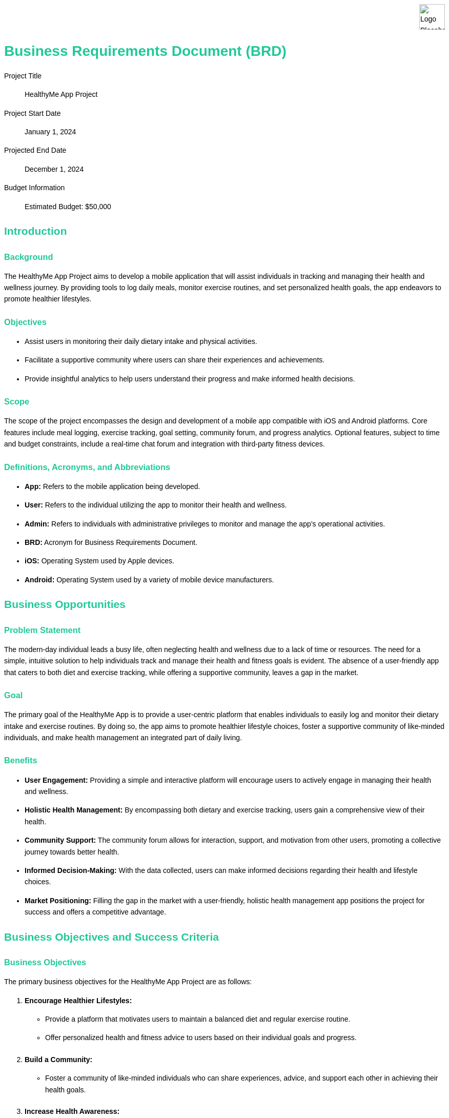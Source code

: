 [.branding#logo]
image::logo3.png[Logo Placeholder, align="left" ]

:last-update-label!:

= Business Requirements Document (BRD)
:toc:
:toc-placement!:
:toc-title: Table of Contents


:imagesdir: ./images
:icons: font

++++
<style>
/* General Styles */
body {
    font-family: Arial, sans-serif;
    line-height: 1.6;
    margin: 0;
    padding: 20px;
    background-color: #ffffff;
    color: #000;
}

/* Header Styles */
h1, h2, h3, h4, h5, h6 {
    color: #20c997;
    margin-top: 20px;
    margin-bottom: 10px;
}

/* Branding Section Styles */
.branding {
}

.branding img {
    height: 50px; /* or whatever height you prefer */
    width: auto; /* maintains aspect ratio */
    display: block;
    margin-right: 0; /* aligns the image to the left */
}

.brandingX:after {
    content: "";
    display: block;
    border-bottom: 1px solid #ccc; /* Adjust color as needed */
    margin-top: 10px; /* Adjust margin as needed */
}

/* Table of Contents Styles */
#toc {
    background-color: #ffffff;
    border: 1px solid #2257bf;
    padding: 10px;
    margin-bottom: 20px;
}

/* List Styles */
ul, ol {
    margin-bottom: 20px;
}

/* Table Styles */
table {
    width: 100%;
    border-collapse: collapse;
    margin-bottom: 20px;
}

th, td {
    border: 1px solid #2257bf;
    padding: 8px;
    text-align: left;
}

/* Image Styles */
img {
    max-width: 100%;
    height: auto;
    display: block;
    margin: 0 auto;
}

/* Footer Styles */
.footer {
    background-color: #eeeeee;
    border-top: 1px solid #005a9c;
    padding: 10px;
    text-align: center;
    position: fixed;
    bottom: 0;
    width: 100%;
}

/* Approval Section Styles */
.approval {
    background-color: #ffffff;
    border: 1px solid #2257bf;
    padding: 10px;
    margin-bottom: 20px;
}

</style>
++++

[.branding]
Project Title:: HealthyMe App Project
Project Start Date:: January 1, 2024
Projected End Date:: December 1, 2024
Budget Information:: Estimated Budget: $50,000


== Introduction
=== Background
The HealthyMe App Project aims to develop a mobile application that will assist individuals in tracking and managing their health and wellness journey. By providing tools to log daily meals, monitor exercise routines, and set personalized health goals, the app endeavors to promote healthier lifestyles.

=== Objectives
* Assist users in monitoring their daily dietary intake and physical activities.
* Facilitate a supportive community where users can share their experiences and achievements.
* Provide insightful analytics to help users understand their progress and make informed health decisions.

=== Scope
The scope of the project encompasses the design and development of a mobile app compatible with iOS and Android platforms. Core features include meal logging, exercise tracking, goal setting, community forum, and progress analytics. Optional features, subject to time and budget constraints, include a real-time chat forum and integration with third-party fitness devices.

=== Definitions, Acronyms, and Abbreviations
* *App:* Refers to the mobile application being developed.
* *User:* Refers to the individual utilizing the app to monitor their health and wellness.
* *Admin:* Refers to individuals with administrative privileges to monitor and manage the app’s operational activities.
* *BRD:* Acronym for Business Requirements Document.
* *iOS:* Operating System used by Apple devices.
* *Android:* Operating System used by a variety of mobile device manufacturers.

== Business Opportunities

=== Problem Statement
The modern-day individual leads a busy life, often neglecting health and wellness due to a lack of time or resources. The need for a simple, intuitive solution to help individuals track and manage their health and fitness goals is evident. The absence of a user-friendly app that caters to both diet and exercise tracking, while offering a supportive community, leaves a gap in the market.

=== Goal
The primary goal of the HealthyMe App is to provide a user-centric platform that enables individuals to easily log and monitor their dietary intake and exercise routines. By doing so, the app aims to promote healthier lifestyle choices, foster a supportive community of like-minded individuals, and make health management an integrated part of daily living.

=== Benefits
- *User Engagement:* Providing a simple and interactive platform will encourage users to actively engage in managing their health and wellness.
- *Holistic Health Management:* By encompassing both dietary and exercise tracking, users gain a comprehensive view of their health.
- *Community Support:* The community forum allows for interaction, support, and motivation from other users, promoting a collective journey towards better health.
- *Informed Decision-Making:* With the data collected, users can make informed decisions regarding their health and lifestyle choices.
- *Market Positioning:* Filling the gap in the market with a user-friendly, holistic health management app positions the project for success and offers a competitive advantage.

== Business Objectives and Success Criteria

=== Business Objectives

The primary business objectives for the HealthyMe App Project are as follows:

1. **Encourage Healthier Lifestyles:** 
   - Provide a platform that motivates users to maintain a balanced diet and regular exercise routine.
   - Offer personalized health and fitness advice to users based on their individual goals and progress.

2. **Build a Community:**
   - Foster a community of like-minded individuals who can share experiences, advice, and support each other in achieving their health goals.

3. **Increase Health Awareness:**
   - Educate users about the importance of a healthy lifestyle by providing insightful articles, tips, and health statistics.

=== Success Criteria

The success of the HealthyMe App Project will be measured based on the following criteria:

1. **User Engagement:**
   - Achieve at least 10,000 active users within the first six months post-launch.
   - Maintain a monthly user retention rate of at least 70%.

2. **Positive User Feedback:**
   - Attain a rating of 4.5 stars or above on app stores.
   - Receive positive reviews and testimonials showcasing user satisfaction and the app’s impact on their health.

3. **Community Growth:**
   - Establish a thriving community forum with active discussions and at least 1,000 members within the first year.

4. **Content Engagement:**
   - Attain a high level of engagement with the educational content provided within the app, as measured by metrics such as views, shares, and comments.

5. **Data Privacy Compliance:**
   - Ensure full compliance with data privacy laws and standards like GDPR, with no incidents of data breaches or violations.

== Market Analysis

=== Target Audience
The primary target audience for the HealthyMe app are health-conscious individuals aged between 18 and 35 years old. These individuals are likely to have a keen interest in monitoring and improving their daily health and fitness routines. They might also be interested in joining a community of like-minded individuals to share experiences, tips, and motivation.

=== Competitive Analysis
There are several existing apps in the market serving similar purposes, notable among them being MyFitnessPal and Runkeeper. 

- *MyFitnessPal:* A comprehensive app that provides features for logging meals and tracking exercise. However, it includes advertisements which can hinder user experience.
- *Runkeeper:* Primarily focused on tracking exercise routines, particularly running and jogging. It lacks a built-in community forum which is a feature the HealthyMe app intends to provide.

Our app aims to differentiate itself by offering real-time health coaching, a feature not offered by many competitors. The HealthyMe app also intends to have a user-friendly interface without intrusive advertisements, making the user experience smooth and enjoyable.

The competitive analysis indicates a market opportunity for an app that not only helps in tracking health and fitness routines but also provides a community platform for users to interact and share their experiences.

== Functional Requirements

This section outlines the core and optional features that the HealthyMe App should encompass to meet the business objectives and provide value to the users.

=== Core Features

. *Daily Health Tracking:* 
  - Users should be able to log their daily meals and activities.
  - The app should provide a summary of calories consumed and burned.

. *Goal Setting:* 
  - Users should be able to set and modify their health goals such as weight loss, muscle gain, or maintaining their current weight.
  - The app should track the progress towards these goals.

. *Notifications:* 
  - The app should send reminders to users to log their meals and activities.
  - Notify users about their progress towards their goals.

. *Community Forum:* 
  - Users should be able to interact with each other, share their experiences, and provide support.

. *Progress Reporting:* 
  - The app should provide weekly and monthly reports showing the user's progress.

=== Optional Features

. *Social Media Sharing:* 
  - Users should have the option to share their achievements on social media platforms.

. *Achievement Badges:* 
  - The app can provide badges for reaching certain milestones, encouraging users to stay active and engaged.

. *Integration with Wearable Devices:* 
  - The app could sync with wearable devices to automatically track physical activities.

. *Real-Time Health Coaching:* 
  - The app could offer real-time health coaching based on the user's activities and goals, providing personalized advice and encouragement.

Each feature is aimed at ensuring that the users have a comprehensive, user-friendly platform to monitor and improve their health while interacting with a supportive community. The core features are crucial for the basic functionality of the app, while the optional features can enhance the user experience and engagement, provided the project timeline and budget allow.

== Data Handling

=== Data Requirements
The HealthyMe app will collect and manage various types of data to provide personalized insights and track user progress over time. The primary data elements include:

- Personal Information: Name, Age, Gender
- Health Metrics: Daily steps, Calorie intake, Sleep patterns
- Goals: Personal health goals such as weight loss targets or daily step goals
- Progress: Historical data showing the user's progress over time

=== Data Privacy and Compliance
Ensuring the privacy and security of user data is a paramount concern. The app will adhere to the General Data Protection Regulation (GDPR) standards, which govern how personal data is processed and protected. Key compliance measures will include:

- Secure Data Storage: Employing robust encryption methods to secure user data both at rest and in transit.
- User Consent: Obtaining clear and unequivocal user consent before collecting or processing personal data.
- Data Portability: Allowing users to export their data easily.
- Right to Be Forgotten: Enabling users to delete their accounts and all associated data.

Additionally, the app will have features allowing users to control who can access their data and to what extent. Privacy policies and terms of service will be clearly communicated to the users, ensuring they are informed and in control of their data at all times.

== User Interaction

=== User Roles

The HealthyMe app is designed to cater to two primary roles:

. *Regular Users:* Individuals who use the app to track their diet and exercise routines. They should be able to:
  * Create and manage their profiles.
  * Log their daily meals and exercises.
  * View progress over time.
  * Share achievements on social media.

. *Administrators:* Individuals responsible for managing the app, who should be able to:
  * Monitor user activity to ensure compliance with community guidelines.
  * Manage user reports and inquiries.
  * Update the app’s content and features as necessary.

=== User Interface Requirements

The user interface (UI) of the HealthyMe app should be intuitive, user-friendly, and accessible. Specific UI requirements include:

. *Easy Navigation:* Users should easily find the features they need, with a simple navigation menu and a clean layout.
. *Responsive Design:* The app should adjust to different screen sizes and orientations for a good user experience on various devices.
. *Accessibility:* Compliance with accessibility standards to ensure the app is usable by individuals with disabilities.
. *Engaging Design:* An attractive and engaging design to encourage users to utilize the app regularly.
. *Error Messages:* Clear error messages to help users correct issues and continue using the app with minimal frustration.
. *Help & Support:* A help section with FAQs and a way to contact support for further assistance.

This section outlines the expected interactions of different user roles with the app, and the necessary UI requirements to ensure a positive user experience.


== Non-Functional Requirements

=== Performance
The HealthyMe app should be optimized for high performance to ensure a positive user experience. Specifically, the app should:

* Load within 2 seconds on a standard 4G connection.
* Be responsive, with no noticeable lag, while users are interacting with the app.
* Handle up to 10,000 concurrent users without performance degradation.

=== Security
Security is paramount to protect user data and ensure compliance with data privacy regulations. The app should:

* Comply with industry-standard security practices to protect user data.
* Employ encryption to safeguard user data both in transit and at rest.
* Have robust authentication and authorization mechanisms to prevent unauthorized access.

=== Scalability
The app should be built to scale to accommodate a growing user base and increased data volume. It should:

* Scale horizontally to handle an increasing number of users.
* Maintain performance and security as the user base grows.
* Accommodate future additions of features and integrations without requiring a complete overhaul of the system.

== Regulatory Compliance

=== Industry-Specific Regulations
The development and operation of the HealthyMe App will be in compliance with the health data privacy laws including HIPAA (Health Insurance Portability and Accountability Act) to ensure the privacy and security of the user's health information. Additionally, the app will adhere to GDPR (General Data Protection Regulation) to ensure the data privacy of EU citizens. All data handling and storage will be designed to comply with these and any other relevant legal and industry standards.

=== Compliance Handling
The HealthyMe App will have built-in features to ensure compliance with the aforementioned regulations. These features include:

* Secure user authentication and authorization processes to prevent unauthorized access to personal health data.
* Encryption of sensitive data both in transit and at rest to safeguard user information.
* Regular audits and monitoring to identify and rectify any compliance issues in a timely manner.
* Clear and easily accessible privacy policies and terms of service within the app to inform users of their rights and how their data will be used.
* Features for users to view, export, and delete their data, in line with data portability and erasure provisions of GDPR.
* A designated Data Protection Officer (DPO) will oversee compliance with GDPR and other data protection laws, and will be the point of contact for any data protection inquiries and issues.

These compliance handling measures will help to ensure that the HealthyMe App operates within all applicable legal and regulatory frameworks, thus ensuring the trust and confidence of its users and stakeholders.

== Assumptions and Constraints

=== Assumptions
- Availability of all necessary resources on time.
- The project team will have continuous access to the client for clarifications and feedback.
- Users will have basic familiarity with mobile applications.
- The app will be developed for both iOS and Android platforms to cover a wide user base.

=== Constraints
- Budget Limit: $50,000.
- Project Deadline: December 1, 2024.
- The app must comply with data privacy laws and other regulatory requirements.
- The project will follow an agile development methodology, with iterative feedback and development cycles.

== Risks

=== Identified Risks
- Unanticipated technical challenges that may delay development.
- Fluctuations in project costs due to unforeseen market conditions.
- Dependence on third-party services or platforms which could experience downtime or other issues.
- Changes in regulatory compliance or data privacy laws that may affect app functionality.
- Potential difficulty in user adoption or engagement due to a saturated market of health-based apps.

=== Risk Mitigation Strategies
- Engaging experienced technical consultants to troubleshoot and overcome technical challenges.
- Allocating a contingency budget to manage unexpected cost increases.
- Having backup service providers or alternatives for critical third-party services.
- Continuous monitoring of legal and regulatory changes to ensure ongoing compliance.
- Developing a unique value proposition and user engagement strategy to stand out in a competitive market and drive user adoption.

== Approval

The undersigned acknowledge they have reviewed the Business Requirements Document for the HealthyMe App Project and agree with the information presented within this document. 

[cols="2,2,2,2", options="header"]
|===
| Name
| Title
| Signature
| Date

| 
| 
| 
| 

| 
| 
| 
| 

| 
| 
| 
| 

| 
| 
| 
| 
|===

Any changes to the requirements specified in this document will be handled through the change control process.






